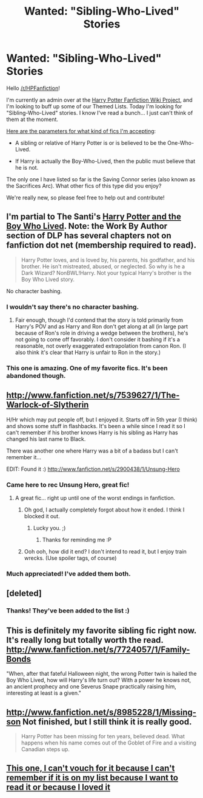 #+TITLE: Wanted: "Sibling-Who-Lived" Stories

* Wanted: "Sibling-Who-Lived" Stories
:PROPERTIES:
:Author: purpleyuan
:Score: 6
:DateUnix: 1374098087.0
:DateShort: 2013-Jul-18
:END:
Hello [[/r/HPFanfiction]]!

I'm currently an admin over at the [[http://reddit-hpff.wikia.com][Harry Potter Fanfiction Wiki Project]], and I'm looking to buff up some of our Themed Lists. Today I'm looking for "Sibling-Who-Lived" stories. I know I've read a bunch... I just can't think of them at the moment.

[[http://reddit-hpff.wikia.com/wiki/Category:Theme:_AU:_Sibling-Who-Lived][Here are the parameters for what kind of fics I'm accepting]]:

- A sibling or relative of Harry Potter is or is believed to be the One-Who-Lived.

- If Harry is actually the Boy-Who-Lived, then the public must believe that he is not.

The only one I have listed so far is the Saving Connor series (also known as the Sacrifices Arc). What other fics of this type did you enjoy?

We're really new, so please feel free to help out and contribute!


** I'm partial to The Santi's [[http://www.fanfiction.net/s/5353809/1/Harry-Potter-and-the-Boy-Who-Lived][Harry Potter and the Boy Who Lived]]. Note: the Work By Author section of DLP has several chapters not on fanfiction dot net (membership required to read).

#+begin_quote
  Harry Potter loves, and is loved by, his parents, his godfather, and his brother. He isn't mistreated, abused, or neglected. So why is he a Dark Wizard? NonBWL!Harry. Not your typical Harry's brother is the Boy Who Lived story.
#+end_quote

No character bashing.
:PROPERTIES:
:Author: __Pers
:Score: 5
:DateUnix: 1374106582.0
:DateShort: 2013-Jul-18
:END:

*** I wouldn't say there's no character bashing.
:PROPERTIES:
:Score: 2
:DateUnix: 1374120324.0
:DateShort: 2013-Jul-18
:END:

**** Fair enough, though I'd contend that the story is told primarily from Harry's POV and as Harry and Ron don't get along at all (in large part because of Ron's role in driving a wedge between the brothers), he's not going to come off favorably. I don't consider it bashing if it's a reasonable, not overly exaggerated extrapolation from canon Ron. (I also think it's clear that Harry is unfair to Ron in the story.)
:PROPERTIES:
:Author: __Pers
:Score: 2
:DateUnix: 1374431692.0
:DateShort: 2013-Jul-21
:END:


*** This one is amazing. One of my favorite fics. It's been abandoned though.
:PROPERTIES:
:Score: 2
:DateUnix: 1374235128.0
:DateShort: 2013-Jul-19
:END:


** [[http://www.fanfiction.net/s/7539627/1/The-Warlock-of-Slytherin]]

H/Hr which may put people off, but I enjoyed it. Starts off in 5th year (I think) and shows some stuff in flashbacks. It's been a while since I read it so I can't remember if his brother knows Harry is his sibling as Harry has changed his last name to Black.

There was another one where Harry was a bit of a badass but I can't remember it...

EDIT: Found it :) [[http://www.fanfiction.net/s/2900438/1/Unsung-Hero]]
:PROPERTIES:
:Score: 3
:DateUnix: 1374098530.0
:DateShort: 2013-Jul-18
:END:

*** Came here to rec Unsung Hero, great fic!
:PROPERTIES:
:Author: pallas_athene
:Score: 2
:DateUnix: 1374101069.0
:DateShort: 2013-Jul-18
:END:

**** A great fic... right up until one of the worst endings in fanfiction.
:PROPERTIES:
:Author: __Pers
:Score: 5
:DateUnix: 1374106414.0
:DateShort: 2013-Jul-18
:END:

***** Oh god, I actually completely forgot about how it ended. I think I blocked it out.
:PROPERTIES:
:Author: pallas_athene
:Score: 3
:DateUnix: 1374109240.0
:DateShort: 2013-Jul-18
:END:

****** Lucky you. ;)
:PROPERTIES:
:Author: __Pers
:Score: 2
:DateUnix: 1374110350.0
:DateShort: 2013-Jul-18
:END:

******* Thanks for reminding me :P
:PROPERTIES:
:Author: pallas_athene
:Score: 1
:DateUnix: 1374110618.0
:DateShort: 2013-Jul-18
:END:


***** Ooh ooh, how did it end? I don't intend to read it, but I enjoy train wrecks. (Use spoiler tags, of course)
:PROPERTIES:
:Author: beetnemesis
:Score: 3
:DateUnix: 1374175212.0
:DateShort: 2013-Jul-18
:END:


*** Much appreciated! I've added them both.
:PROPERTIES:
:Author: purpleyuan
:Score: 1
:DateUnix: 1374107705.0
:DateShort: 2013-Jul-18
:END:


** [deleted]
:PROPERTIES:
:Score: 2
:DateUnix: 1374114317.0
:DateShort: 2013-Jul-18
:END:

*** Thanks! They've been added to the list :)
:PROPERTIES:
:Author: purpleyuan
:Score: 2
:DateUnix: 1374251533.0
:DateShort: 2013-Jul-19
:END:


** This is definitely my favorite sibling fic right now. It's really long but totally worth the read. [[http://www.fanfiction.net/s/7724057/1/Family-Bonds]]

"When, after that fateful Halloween night, the wrong Potter twin is hailed the Boy Who Lived, how will Harry's life turn out? With a power he knows not, an ancient prophecy and one Severus Snape practically raising him, interesting at least is a given."
:PROPERTIES:
:Author: Hayhay825
:Score: 2
:DateUnix: 1374202632.0
:DateShort: 2013-Jul-19
:END:


** [[http://www.fanfiction.net/s/8985228/1/Missing-son]] Not finished, but I still think it is really good.

#+begin_quote
  Harry Potter has been missing for ten years, believed dead. What happens when his name comes out of the Goblet of Fire and a visiting Canadian steps up.
#+end_quote
:PROPERTIES:
:Author: RoseBadwolf11
:Score: 2
:DateUnix: 1374472314.0
:DateShort: 2013-Jul-22
:END:


** [[http://www.fanfiction.net/s/2580283/1/Saving-Connor][This one, I can't vouch for it because I can't remember if it is on my list because I want to read it or because I loved it]]
:PROPERTIES:
:Score: 1
:DateUnix: 1374512022.0
:DateShort: 2013-Jul-22
:END:
